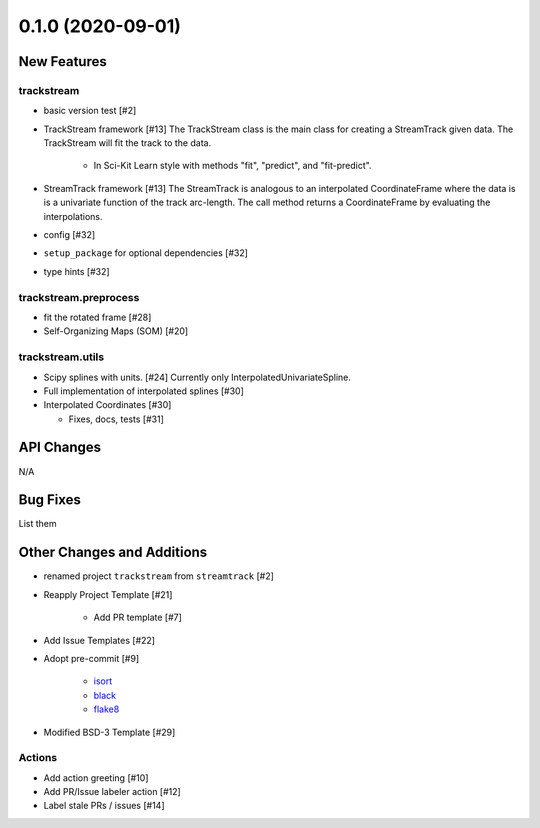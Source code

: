 ==================
0.1.0 (2020-09-01)
==================

New Features
------------

trackstream
^^^^^^^^^^^

- basic version test [#2]

- TrackStream framework [#13]
  The TrackStream class is the main class for creating a StreamTrack
  given data. The TrackStream will fit the track to the data.

    + In Sci-Kit Learn style with methods "fit", "predict", and "fit-predict".

- StreamTrack framework [#13]
  The StreamTrack is analogous to an interpolated CoordinateFrame
  where the data is is a univariate function of the track arc-length.
  The call method returns a CoordinateFrame by evaluating the interpolations.

- config [#32]

- ``setup_package`` for optional dependencies [#32]

- type hints [#32]


trackstream.preprocess
^^^^^^^^^^^^^^^^^^^^^^

- fit the rotated frame [#28]

- Self-Organizing Maps (SOM) [#20]


trackstream.utils
^^^^^^^^^^^^^^^^^

- Scipy splines with units. [#24]
  Currently only InterpolatedUnivariateSpline.

- Full implementation of interpolated splines [#30]

- Interpolated Coordinates [#30]

  + Fixes, docs, tests [#31]


API Changes
-----------

N/A


Bug Fixes
---------

List them


Other Changes and Additions
---------------------------

- renamed project ``trackstream`` from ``streamtrack`` [#2]

- Reapply Project Template [#21]

    + Add PR template [#7]

- Add Issue Templates [#22]

- Adopt pre-commit [#9]

    + `isort <https://pypi.org/project/isort/>`_
    + `black <https://pypi.org/project/black/>`_
    + `flake8 <https://pypi.org/project/flake8/>`_

- Modified BSD-3 Template [#29]

Actions
^^^^^^^

- Add action greeting [#10]

- Add PR/Issue labeler action [#12]

- Label stale PRs / issues [#14]
